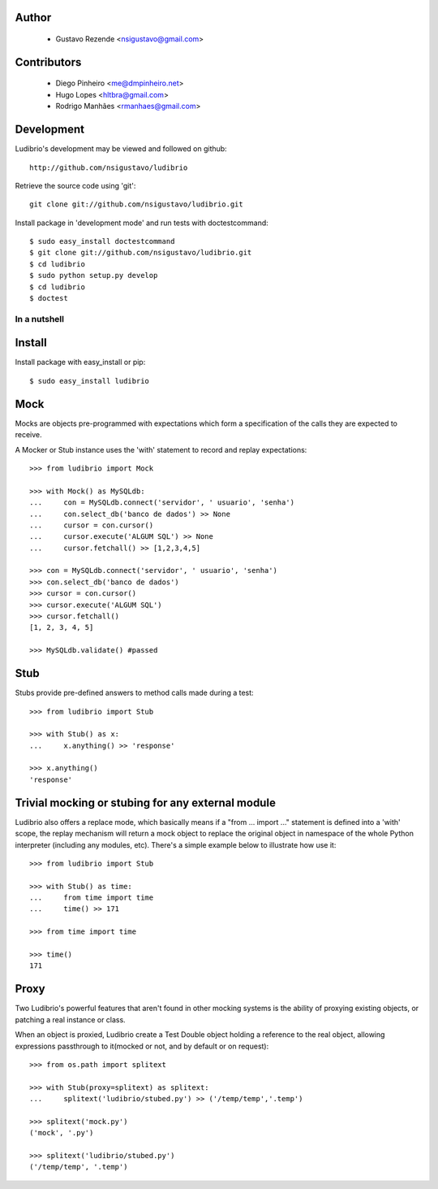 .. image:: http://ludibriar.appspot.com/logo.png

Author
------

    * Gustavo Rezende <nsigustavo@gmail.com>

Contributors
------------

    * Diego Pinheiro <me@dmpinheiro.net>
    * Hugo Lopes <hltbra@gmail.com>
    * Rodrigo Manhães <rmanhaes@gmail.com>



Development
-----------

Ludibrio's development may be viewed and followed on github::

    http://github.com/nsigustavo/ludibrio

Retrieve the source code using 'git'::

    git clone git://github.com/nsigustavo/ludibrio.git

Install package in 'development mode' and run tests with doctestcommand::

    $ sudo easy_install doctestcommand
    $ git clone git://github.com/nsigustavo/ludibrio.git
    $ cd ludibrio
    $ sudo python setup.py develop
    $ cd ludibrio
    $ doctest


In a nutshell
=============


Install
-------

Install package with easy_install or pip::

    $ sudo easy_install ludibrio


Mock
----

Mocks are objects pre-programmed with expectations which form a specification of the calls they are expected to receive.

A Mocker or Stub instance uses the 'with' statement to record and replay expectations::

    >>> from ludibrio import Mock

    >>> with Mock() as MySQLdb:
    ...     con = MySQLdb.connect('servidor', ' usuario', 'senha')
    ...     con.select_db('banco de dados') >> None
    ...     cursor = con.cursor()
    ...     cursor.execute('ALGUM SQL') >> None
    ...     cursor.fetchall() >> [1,2,3,4,5]

    >>> con = MySQLdb.connect('servidor', ' usuario', 'senha')
    >>> con.select_db('banco de dados')
    >>> cursor = con.cursor()
    >>> cursor.execute('ALGUM SQL')
    >>> cursor.fetchall()
    [1, 2, 3, 4, 5]
    
    >>> MySQLdb.validate() #passed


Stub
----

Stubs provide pre-defined answers to method calls made during a test::

    >>> from ludibrio import Stub

    >>> with Stub() as x:
    ...     x.anything() >> 'response'

    >>> x.anything()
    'response'


Trivial mocking or stubing for any external module
--------------------------------------------------

Ludibrio also offers a replace mode, which basically means if a "from ... import ..." statement is defined into a 'with' scope, the replay mechanism will return a mock object to replace the original object in namespace of the whole Python interpreter (including any modules, etc). There's a simple example below to illustrate how use it::

    >>> from ludibrio import Stub

    >>> with Stub() as time:
    ...     from time import time
    ...     time() >> 171

    >>> from time import time

    >>> time()
    171



Proxy
-----

Two Ludibrio's powerful features that aren't found in other mocking systems is the ability of proxying existing objects, or patching a real instance or class.

When an object is proxied, Ludibrio create a Test Double object holding a reference to the real object, allowing expressions passthrough to it(mocked or not, and by default or on request)::

    >>> from os.path import splitext

    >>> with Stub(proxy=splitext) as splitext:
    ...     splitext('ludibrio/stubed.py') >> ('/temp/temp','.temp')

    >>> splitext('mock.py')
    ('mock', '.py')

    >>> splitext('ludibrio/stubed.py')
    ('/temp/temp', '.temp')



